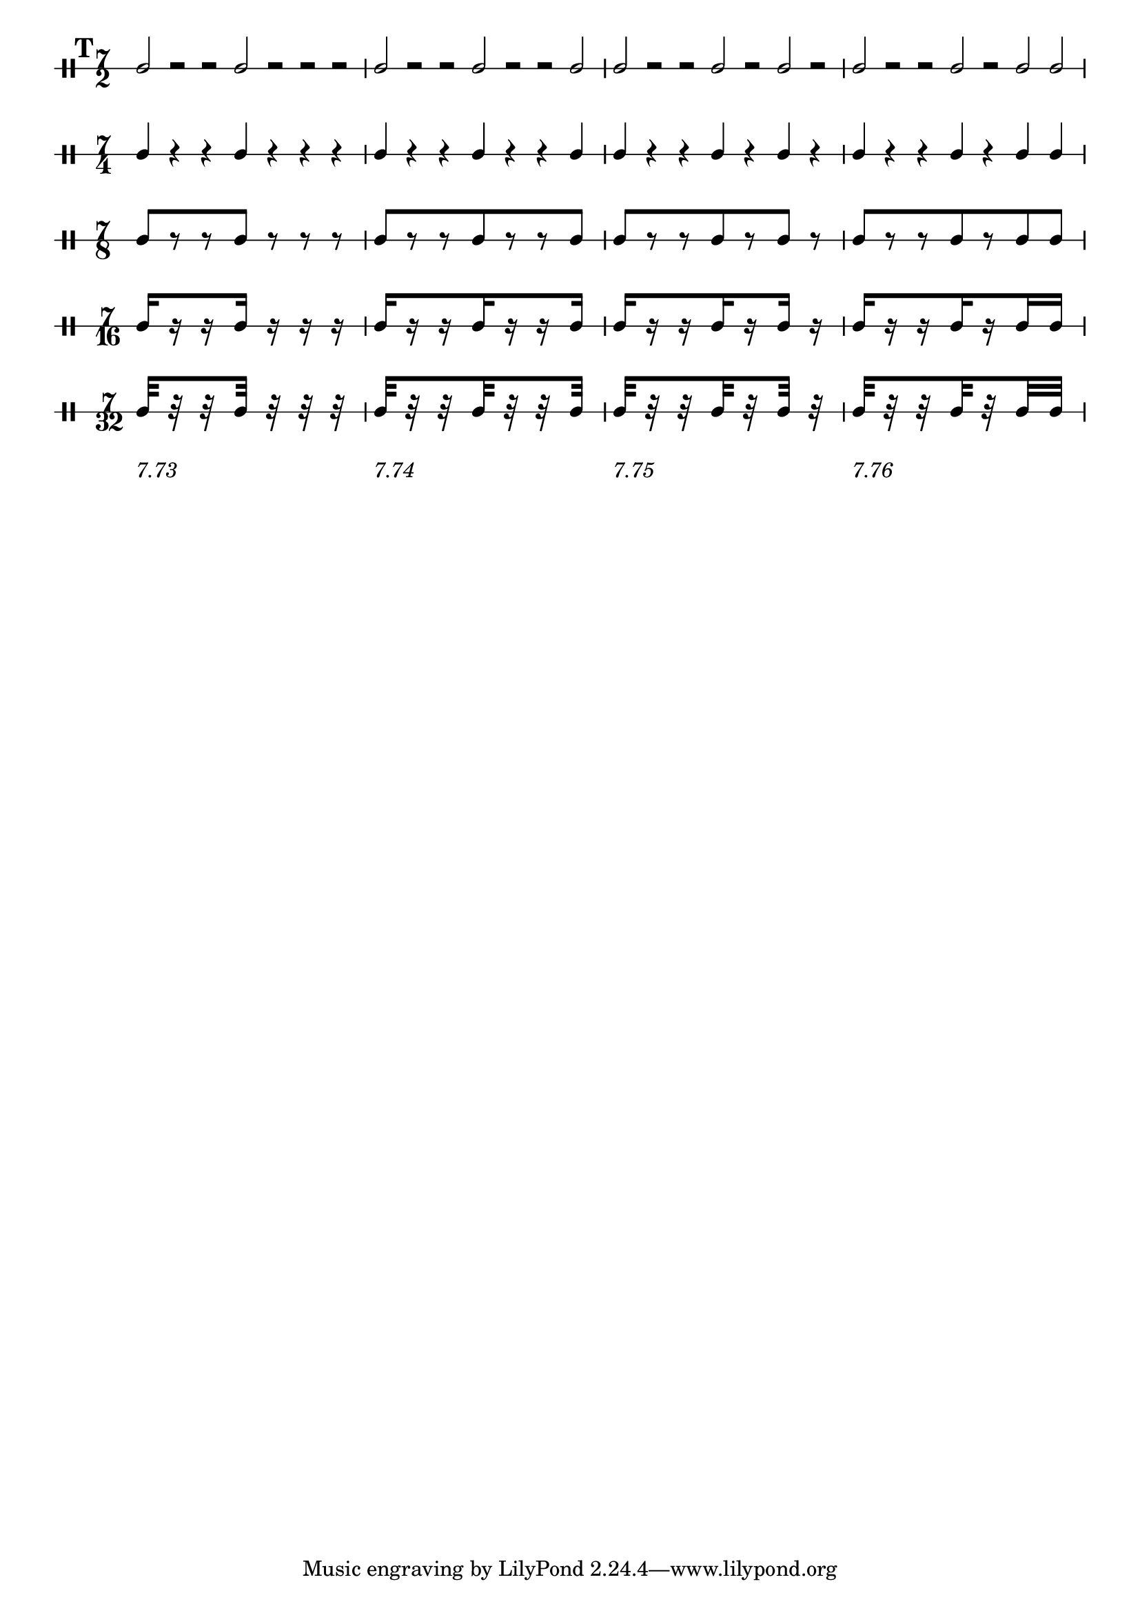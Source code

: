 \version "2.16.2"

% Set the global layout parameters.
% (For this example we don't actually need them)
\paper {
  % Remove the default indentation of the first system
  indent = 0
}

\header {
  % What title should the PDF file display
  pdftitle = "David Aldrige: Elements of Rhythm, Vol. II, Ex. 19"
}

% Define a reusable variable for the pattern.
% This could also be done more generic using a Scheme function,
% but I want to keep it simple for this example.
pattern = { 
  % The manual Beams will yield warnings for the
  % half note and crotchet versions (of course)
  % but we can happily ignore them
  \mark 19
  c2[ r r c] r r r 
  c2[ r r c r r c] 
  c2[ r r c r c] r 
  c2[ r r c r c c] 
}

numbers = {
  s2*7-\markup "7.73"
  s2*7-\markup "7.74"
  s2*7-\markup "7.75"
  s2*7-\markup "7.76"
}

% Define common ("global") elements
global = {
  % By default the stems would go down (-> mimick the model)
  \stemUp  
  % Define the time signature
  \time 7/2
  % Make the beams divided
  \set subdivideBeams = ##t
  \set baseMoment = #(ly:make-moment 1 16)
}

% Prepare the five versions of the pattern
I =  {
  % _use_ the global elements
  \global
  % For the first version simply _use_ the pattern
  \pattern
}

II =  {
  \global
  % Display a different time signature
  \set DrumStaff.timeSignatureFraction = 7/4
  % Change the half notes to crotchets
  \shiftDurations #1 #0
  % make them use double space
  \scaleDurations 2/1
  % use the modified pattern
  \pattern
}

III =  {
  \global
  \set DrumStaff.timeSignatureFraction = 7/8
  \shiftDurations #2 #0
  \scaleDurations 4/1
  \pattern
}

IV =  {
  \global
  \set DrumStaff.timeSignatureFraction = 7/16
  \shiftDurations #3 #0
  \scaleDurations 8/1
  \pattern
}

V =  {
  \global
  \set DrumStaff.timeSignatureFraction = 7/32
  \scaleDurations 16/1
  \shiftDurations #4 #0
  \pattern
}

% Override some layout parameters
\layout {
  % We can override for different contexts individually
  \context {
    \Score
    % remove connecting line at system start
    % (note that we don't have to do that explicitly
    %  for the rest of the system because we define
    %  the staves as individual staves later)
    \override SystemStartBar #'stencil = ##f
    % Let rehearsal marks be printed as numbers with a box
    markFormatter = #format-mark-box-numbers
  }
  \context {
    \DrumStaff
      % It is simple to use any number of stafflines
      \override StaffSymbol #'line-count = #1
  }
}

% Define our score structure
\score {
  % Several layers in parallel
  <<
    % Five DrumStaff instances with their corresponding patterns
    \new DrumStaff \drummode { 
      \override Beam.stencil = ##f
      \I }
    \new DrumStaff \drummode { 
      \override Beam.stencil = ##f
      \II }
    \new DrumStaff \drummode { \III }
    \new DrumStaff \drummode { \IV }
    \new DrumStaff \drummode { \V }
    % One  additional context without staff for the numbers
    \new Dynamics \numbers
  >>
  % This actually triggers creating a print layout
  \layout { }
}
